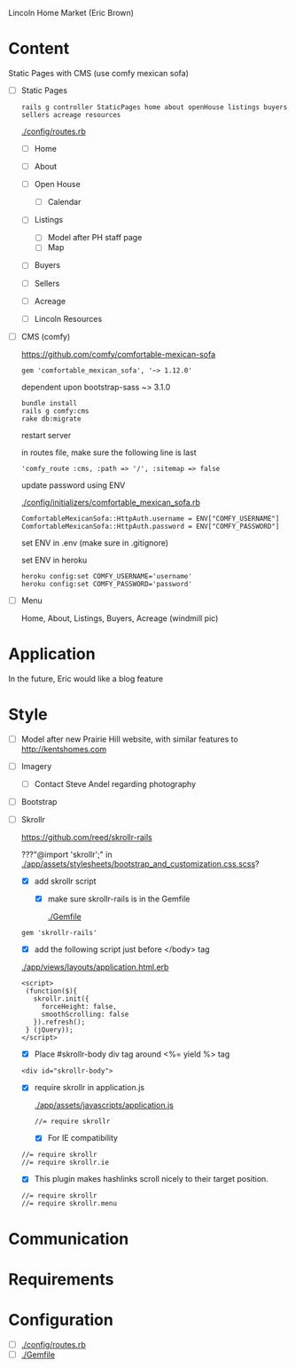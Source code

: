 Lincoln Home Market (Eric Brown)

* Content

  Static Pages with CMS (use comfy mexican sofa)

  - [ ] Static Pages

    : rails g controller StaticPages home about openHouse listings buyers sellers acreage resources

    [[./config/routes.rb]]

    - [ ] Home
    - [ ] About
    - [ ] Open House

      - [ ] Calendar
    - [ ] Listings
      
      - [ ] Model after PH staff page
      - [ ] Map
    - [ ] Buyers
    - [ ] Sellers
    - [ ] Acreage
    - [ ] Lincoln Resources

  - [ ] CMS (comfy)

    https://github.com/comfy/comfortable-mexican-sofa

    : gem 'comfortable_mexican_sofa', '~> 1.12.0'

    dependent upon bootstrap-sass ~> 3.1.0

    : bundle install
    : rails g comfy:cms
    : rake db:migrate

    restart server

    in routes file, make sure the following line is last
    : 'comfy_route :cms, :path => '/', :sitemap => false

    update password using ENV

    [[./config/initializers/comfortable_mexican_sofa.rb]]

    : ComfortableMexicanSofa::HttpAuth.username = ENV["COMFY_USERNAME"]
    : ComfortableMexicanSofa::HttpAuth.password = ENV["COMFY_PASSWORD"]

    set ENV in .env (make sure in .gitignore)

    set ENV in heroku

    : heroku config:set COMFY_USERNAME='username'
    : heroku config:set COMFY_PASSWORD='password'

  - [ ] Menu
    
    Home, About, Listings, Buyers, Acreage (windmill pic)

* Application

  In the future, Eric would like a blog feature

* Style

  - [ ] Model after new Prairie Hill website, with similar features to http://kentshomes.com

  - [ ] Imagery

    - [ ] Contact Steve Andel regarding photography

  - [ ] Bootstrap

  - [ ] Skrollr

    https://github.com/reed/skrollr-rails

    ???"@import 'skrollr';" in [[./app/assets/stylesheets/bootstrap_and_customization.css.scss]]?

    - [X] add skrollr script

      - [X] make sure skrollr-rails is in the Gemfile

        [[./Gemfile]]

	: gem 'skrollr-rails'

      - [X] add the following script just before </body> tag

	[[./app/views/layouts/application.html.erb]]

	: <script>
        :  (function($){
	:    skrollr.init({
	:      forceHeight: false,
	:      smoothScrolling: false
	:    }).refresh();
        :  } (jQuery));
	: </script>

      - [X] Place #skrollr-body div tag around <%= yield %> tag

	: <div id="skrollr-body">


    - [X] require skrollr in application.js

      [[./app/assets/javascripts/application.js]]

      : //= require skrollr

      - [X] For IE compatibility

	: //= require skrollr
	: //= require skrollr.ie

      - [X] This plugin makes hashlinks scroll nicely to their target position.

	: //= require skrollr
	: //= require skrollr.menu
      

* Communication

* Requirements

* Configuration

  - [ ] [[./config/routes.rb]]
  - [ ] [[./Gemfile]]


